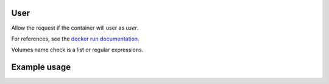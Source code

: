 .. _user-label:

User
====

Allow the request if the container will user as `user`.

For references, see the
`docker run documentation <https://docs.docker.com/engine/reference/run/#user>`_.

Volumes name check is a list or regular expressions.

Example usage
=============

.. code-block:: yaml
   :caption: groups.yml
   :emphasize-lines: 13-16

   ---

   - description: Allow action if not running as `root` or running as `$USER` or
                  `someone`.
     hosts:
       - +.*
     default: Allow
     policies:
       - members:
           - all
         rules:
           containers:
             User:
               - "+^$USER$"
               - "+^someone$"
               - "-^root$"
   ...
